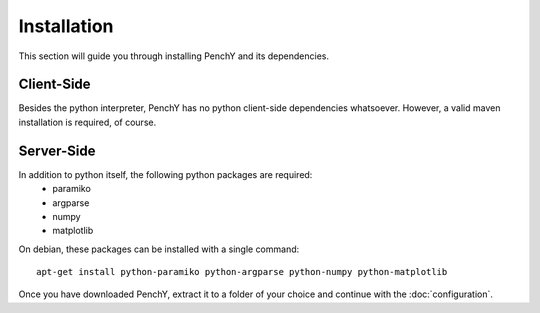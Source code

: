 ============
Installation
============

This section will guide you through installing PenchY and its
dependencies.

Client-Side
-----------

Besides the python interpreter, PenchY has no python client-side dependencies
whatsoever. However, a valid maven installation is required, of course.

Server-Side
-----------

In addition to python itself, the following python packages are required:
 * paramiko
 * argparse
 * numpy
 * matplotlib

On debian, these packages can be installed with a single command::

    apt-get install python-paramiko python-argparse python-numpy python-matplotlib

Once you have downloaded PenchY, extract it to a folder of your choice and
continue with the :doc:`configuration`.
